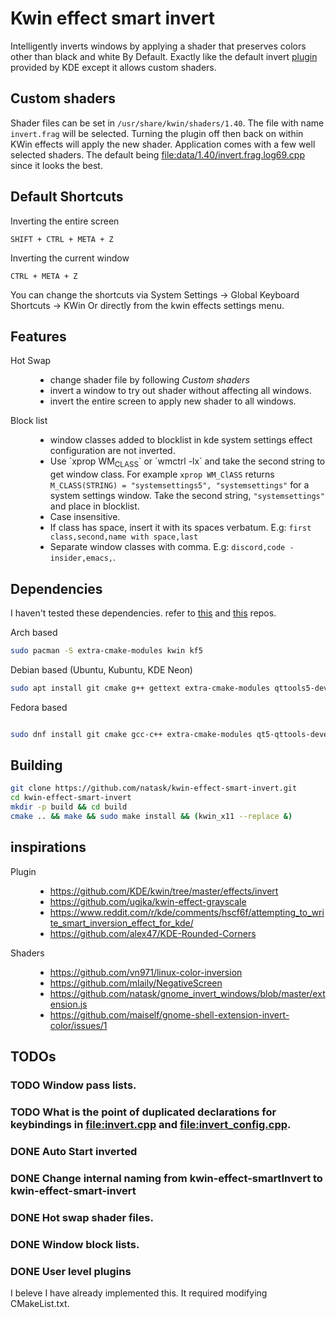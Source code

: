 * Kwin effect smart invert
Intelligently inverts windows by applying a shader that preserves colors other than black and white By Default. Exactly like the default invert [[https://github.com/KDE/kwin/tree/master/effects/invert][plugin]] provided by KDE except it allows custom shaders.
** Custom shaders
Shader files can be set in =/usr/share/kwin/shaders/1.40=. The file with name =invert.frag= will be selected. Turning the plugin off then back on within KWin effects will apply the new shader.
Application comes with a few well selected shaders. The default being [[file:data/1.40/invert.frag.log69.cpp]] since it looks the best.
** Default Shortcuts
:PROPERTIES:
:ID:       21ab3fc5-3b89-43dc-b81c-ac42309efc24
:END:
- Inverting the entire screen ::
=SHIFT + CTRL + META + Z=  
- Inverting the current window ::
=CTRL + META + Z= 

You can change the shortcuts via System Settings -> Global Keyboard Shortcuts -> KWin
Or directly from the kwin effects settings menu.
** Features
:PROPERTIES:
:ID:       947c4ab3-9cf6-4d99-9a7b-f7893ddd9cb0
:END:
:LOGBOOK:
- Newly Created           [2021-09-26 Sun 00:33:31]
:END:
- Hot Swap ::
  + change shader file by following [[Custom shaders]]
  + invert a window to try out shader without affecting all windows.
  + invert the entire screen to apply new shader to all windows.
- Block list ::
  + window classes added to blocklist in kde system settings effect configuration are not inverted.
  + Use `xprop WM_CLASS` or `wmctrl -lx` and take the second string to get window class. For example =xprop WM_ClASS= returns =M_CLASS(STRING) = "systemsettings5", "systemsettings"= for a system settings window. Take the second string, ="systemsettings"= and place in blocklist.
  + Case insensitive.
  + If class has space, insert it with its spaces verbatum. E.g: =first class,second,name with space,last=
  + Separate window classes with comma. E.g: =discord,code - insider,emacs,=.
** Dependencies
I haven't tested these dependencies. refer to [[https://github.com/ugjka/kwin-,ileffect-grayscale][this]] and [[https://github.com/alex47/KDE-Rounded-Corners][this]] repos.
- Arch based ::
#+begin_src bash
sudo pacman -S extra-cmake-modules kwin kf5
#+end_src
- Debian based (Ubuntu, Kubuntu, KDE Neon) ::
#+begin_src bash
sudo apt install git cmake g++ gettext extra-cmake-modules qttools5-dev libqt5x11extras5-dev libkf5configwidgets-dev libkf5crash-dev libkf5globalaccel-dev libkf5kio-dev libkf5notifications-dev kinit-dev kwin-dev 
#+end_src
- Fedora based ::
#+begin_src bash

sudo dnf install git cmake gcc-c++ extra-cmake-modules qt5-qttools-devel qt5-qttools-static qt5-qtx11extras-devel kf5-kconfigwidgets-devel kf5-kcrash-devel kf5-kguiaddons-devel kf5-kglobalaccel-devel kf5-kio-devel kf5-ki18n-devel kf5-knotifications-devel kf5-kinit-devel kwin-devel qt5-qtbase-devel libepoxy-devel

#+end_src
** Building
#+begin_src bash
git clone https://github.com/natask/kwin-effect-smart-invert.git
cd kwin-effect-smart-invert
mkdir -p build && cd build
cmake .. && make && sudo make install && (kwin_x11 --replace &)
#+end_src

#+RESULTS:

** inspirations
- Plugin  ::
  - [[https://github.com/KDE/kwin/tree/master/effects/invert]]
  - [[https://github.com/ugjka/kwin-effect-grayscale]]
  - [[https://www.reddit.com/r/kde/comments/hscf6f/attempting_to_write_smart_inversion_effect_for_kde/]]
  - [[https://github.com/alex47/KDE-Rounded-Corners]]
- Shaders ::
  - https://github.com/vn971/linux-color-inversion
  - https://github.com/mlaily/NegativeScreen
  - https://github.com/natask/gnome_invert_windows/blob/master/extension.js
  - https://github.com/maiself/gnome-shell-extension-invert-color/issues/1

** TODOs
*** TODO Window pass lists.
:PROPERTIES:
:ID:       30387191-1d41-45c7-a551-c7d379e01085
:END:
:LOGBOOK:
- State "TODO"       from              [2021-10-21 Thu 10:57:31 PDT]
- Newly Created           [2021-10-21 Thu 10:57:19 PDT]
:END:
*** TODO What is the point of duplicated declarations for keybindings in [[file:invert.cpp]] and [[file:invert_config.cpp]].
:PROPERTIES:
:ID:       bb82c42b-eaea-4f02-bbeb-0050736469e7
:END:
*** DONE Auto Start inverted
:LOGBOOK:
- State "DONE"       from "NEXT"       [2021-09-25 Sat 20:53:42]
:END:
*** DONE Change internal naming from kwin-effect-smartInvert to kwin-effect-smart-invert
:LOGBOOK:
- State "DONE"       from "NEXT"       [2021-09-25 Sat 20:54:16]
:END:
*** DONE Hot swap shader files.
:LOGBOOK:
- State "DONE"       from "NEXT"       [2021-09-25 Sat 21:00:30]
:END:
*** DONE Window block lists.
:PROPERTIES:
:ID:       237558a9-924a-4f77-abcc-6d781d4ddf37
:END:
:LOGBOOK:
- State "DONE"       from "NEXT"       [2021-10-21 Thu 10:57:17 PDT]
:END:
*** DONE User level plugins
:LOGBOOK:
- State "DONE"       from "NEXT"       [2021-10-21 Thu 10:57:45 PDT]
:END:
I beleve I have already implemented this. It required modifying CMakeList.txt.
